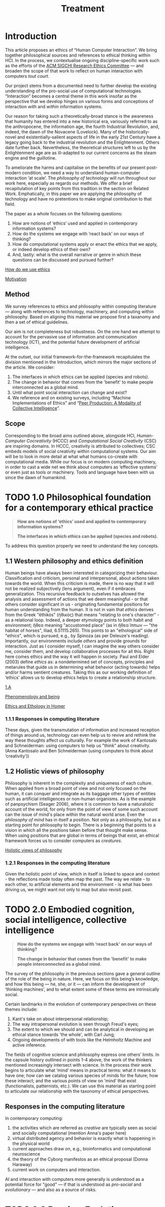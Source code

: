 #+title: Treatment

* Introduction

This article proposes an ethics of “Human Computer Interaction”.  We
bring together philosophical sources and references to ethical
thinking within HCI.  In the process, we contextualise ongoing
discipline-specific work such as the efforts of the [[https://sigchi.org/ethics-committee/][ACM SIGCHI
Research Ethics Committee]] — and broaden the scope of that work to
reflect on human interaction with computers /tout court/.

Our project stems from a documented need to further develop the
existing understanding of the pro-social use of computational
technologies.  “Interaction” becomes a central theme in this work
insofar as the perspective that we develop hinges on various forms and
conceptions of interaction /with/ and /within/ information systems.

Our reason for taking such a theoretically-broad stance is the
awareness that humanity has entered into a new historical era,
variously referred to as the anthropocene, the information age, the
fourth Industrial Revolution, and, indeed, the dawn of the Novacene
(Lovelock).  Many of the historically-novel and existentially-salient
aspects of life in the early 21st Century have a legacy going back to
the industrial revolution and the Enlightenment.  Others date further
back.  Nevertheless, the theoretical structures left to us by the
Enlightenment age are as ill-adapted to our current concerns as the
steam engine and the guillotine.

To ameliorate the harms and capitalise on the benefits of our present
post-modern condition, we need a way to understand human-computer
interaction ‘at scale’.  The /philosophy of technology/ will run
throughout our work here, especially as regards our methods.  We offer
a brief recapitulation of key points from this tradition in the
section on Related Work.  Emphatically, in this paper we are applying
the philosophy of technology and have no pretentions to make original
contribution to that field.

The paper as a whole focuses on the following questions:
1. How are notions of ‘ethics’ used and applied in contemporary information systems?
2. How do the systems we engage with ‘react back’ on our ways of thinking?
3. How do computational systems apply or enact the ethics that we apply, or indeed develop ethics of their own?
4. And, lastly: what is the overall narrative or genre in which these questions can be discussed and pursued further?

**** [[file:how_do_we_use_ethics.org][How do we use ethics]]
**** [[file:motivation.org][Motivation]]

** Method

We survey references to ethics and philosophy within computing
literature — along with references to technology, machinery, and
computing within philosophy.  Based on aligning this material we
propose first a taxanomy and then a set of ethical guidelines.

Our aim is not completeness but robustness.  On the one hand we
attempt to account for the pervasive use of information and
communication technology (ICT), and the potential future development
of artificial intelligence.

At the outset, our initial framework-for-the-framework recapitulates
the division mentioned in the Introduction, which mirrors the major
sections of the article. We consider:

1. The interfaces in which ethics can be applied (species and robots).
2. The change in behavior that comes from the 'benefit' to make people interconnected as a global mind.
3. Until what point social interaction can change and exist?
4. We reference and on existing surveys, including “Machine Implementations of Ethics” and “[[https://www.scholars.northwestern.edu/en/publications/peer-production-a-modality-of-collective-intelligence][Peer Production: A Modality of Collective Intelligence]]”.

** Scope
  :PROPERTIES:
  :CUSTOM_ID: scope
  :END:

Corresponding to the broad aims outlined above, alongside HCI,
/Human-Computer Cocreativity/ (HCCC) and /Computational Social Creativity/
(CSC) are inspiring domains.  In HCCC, creativity is attributed to
collectives; CSC embeds models of social creativity within
computational systems.  Our aim will be to look in more detail at what
what humans co-create with computational media.  While our focus is on
modern computing machinery, in order to cast a wide net we think about
computers as ‘effective systems’ or even just as tools or machinery.
Tools and language have been with us since the dawn of humankind.

* TODO 1.0 Philosophical foundation for a contemporary ethical practice

#+begin_quote
*How are notions of ‘ethics’ used and applied to contemporary information systems?*

*The interfaces in which ethics can be applied (species and robots).*
#+end_quote

To address this question properly we need to understand the key concepts.
** 1.1 Western philosophy and ethics definition
   :PROPERTIES:
   :CUSTOM_ID: western-philosophy-and-ethics-definition
   :END:

Human beings have always been interested in categorizing their
behaviour. Classification and criticism, personal and interpersonal,
about actions taken towards the world. When this criticism is made,
there is no way that it will not be realized subjectively (lens
argument), even if it embraces generalization. This recursive feedback
to outselves has allowed the analysis and assessment of actions that
we deem meaningful - or that others consider significant in us -
originating fundamental positions for human understanding from the
human. It is not in vain that /ethics/ derives from the Greek "ēthikós"
(ἠθικός) that means "relating to one's character" - as a relational
loop. Indeed, a deeper etymology points to both habit and environment;
ἤθεα meaning "accustomed place" (as in ἤθεα ἵππων — "the habitat of
horses", Iliad, 6.51115.265). This points to an "ethological" side of
"ethics", which is pursued, e.g., by Spinoza (as per Deleuze's
reading).  Importantly, our environments include /others/ and provide
grounds for interaction. Just as I consider myself, I can imagine the
way others consider me, consider them, and develop collaborative
processes for all this. Right here comes ethics and the way it will
happen in society.  Paul and Elder (2003) define /ethics/ as: a
nondetermined set of concepts, principles and metarules that guide us
in determining what behavior (acting towards) helps and/or harms
sentient creatures.  Taking this as our working definition of ‘ethics’
allows us to develop ethics helps to create a relationship structure.

**** [[https://logseq.com/page/1.a][1.A]]
**** [[https://logseq.com/page/phenomenology%20and%20being][Phenomenology and being]]
**** [[https://logseq.com/page/ethics%20and%20ethology%20in%20homer][Ethics and Ethology in Homer]]

*** 1.1.1 Responses in computing literature

These days, given the transmutation of information and increased
reception of things around us, technology can even help us to revive and
rethink the way these thoughts affect us culturally. For example the
work of Kantosalo and Schneiderman: using computers to help us "think"
about creativity. (Anna Kantosalo and Ben Schneiderman (using computers
to think about ‘creativity’))
** 1.2 Holistic views of philosophy
   :PROPERTIES:
   :CUSTOM_ID: holistic-views-of-philosophy
   :END:

Philosophy is inherent in the complexity and uniqueness of each culture.
When applied from a broad point of view and not only focused on the
human, it can conquer and integrate as its baggage other types of
entities such as artificial intelligences or non-human organisms. As is
the example of panpsychism (Seager 2006), where it is common to have a
naturalistic account of the world, for only from the point of view of
some such account can the issue of mind's place within the natural world
arise. Even the /philosophy of mind/ has in itself a position. Not only
as a philosophy, but as a starting point for philosophy to begin. There
is a beginning that points to a vision in which all the positions taken
before that thought make sense. When using positions that are global in
terms of beings that exist, an ethical framework forces us to consider
computers as /creatures/.

**** [[https://logseq.com/page/holistic%20views%20of%20philosophy][Holistic views of philosophy]]
*** 1.2.1 Responses in the computing literature

Given the holistic point of view, which in itself is linked to space and
context - the reflections made today often map the past. The way we
relate - to each other, to artificial elements and the environment - is
what has been driving us, we might want not only to map but also revisit
past.
* TODO 2.0 Embodied cognition, social intelligence, collective intelligence

#+begin_quote
*How do the systems we engage with ‘react back’ on our ways of thinking?*

*The change in behavior that comes from the 'benefit' to make people interconnected as a global mind.*
#+end_quote

The survey of the philosophy in the previous sections gave a general
outline of the role of the being in nature.  Here, we focus on this
being’s knowledge, and how this being — he, she, or it — can inform
the development of ‘thinking machines’, and to what extent some of
these terms are intrinsically social.

Certain landmarks in the evolution of contemporary perspectives on
these themes include:
1. Kant's take on about interpersonal relationship;
2. The way intrapersonal evolution is seen through Freud's eyes;
3. The extent to which we should and can be analytical in developing an ethical stance towards 'the whole', with Carl Jung;
4. Ongoing developments of with tools like the Helmholtz Machine and active inference.

The fields of cognitive science and philosophy express one others’
limits.  In the capsule history outlined in points 1-4 above, the work
of the thinkers mentioned increasingly intersect with science.  In the
process their work begins to articulate what ‘mind’ means in practical
terms: what it means to have one; how can we catalog various species
of minds for the future; how these interact; and the various points of
view on ‘mind’ that exist (functionalists, patternists, etc.).  We can
use this material as starting point to articulate our relationship
with the taxonomy of ethical perspectives.
** Responses in the computing literature

In contemporary computing:
1. the activities which are referred as /creative/ are typically seen as social and socially computational (mention Anna's paper here)
2. virtual distributed agency and behavior is exactly what is happening in the physical world
3. current approaches draw on, e.g., bioinformatics and computational neuroscience
4. the theory of the Cyborg manifestos as an ethical proposal (Donna Haraway)
5. current work on computers and interaction.

AI and interaction with computers more generally is understood as a
potential force for "good" — if that is understood as /pro-social/ and
/evolutionary/ — and also as a source of risks.
* TODO 3.0 Reprise: Evolution regarding all of these
  :PROPERTIES:
  :CUSTOM_ID: reprise-evolution-regarding-all-of-these
  :END:
#+begin_quote
*How do computational systems apply or enact the ethics that we apply, or indeed develop ethics of their own?*

*Until what point social interaction can change and exist?*
#+end_quote

This section repeats this reflective movement from Section 2.0,
through the sphere of artificial intelligence (AI).  When we think
about ethics and AI, what is lost in translation?  What could
potentially change for the better?  In order to address these
questions we take a running leap, building momentum with thinking
about evolution more broadly.

Histories of the evolution of intelligence (sociality & tools being key
focal points). Theories of evolution, e.g., Baldwin (and later derived
work by Hinton and others). Derrida's concept of
[[https://en.wikipedia.org/wiki/Diff%C3%A9rance#Life_and_technics][différance]].

Based on the points raised as discussion in the previous sections
mention until what point evolution plays a or the major role. How future
AIs will encompass some of the evolutionary paradigms we faced and how
our ethics project will not be ruined in future decades - getting to the
point where evolution might be quicker virtually (as a /type/ of
evolution).

**** [[file:language_is_mapping_thinking.org][Language is mapping thinking]]
**** [[file:evolution.org][Evolution]]

** Responses in the computing literature
   :PROPERTIES:
   :CUSTOM_ID: responses-in-the-computing-literature-2
   :END:

The mapping of evolutionary techniques and parallel thinking (social
behavior also mapped and check if this doesnt exist elsewhere).
Metacognition as assessment and metamemory as understanding if we
remember is true and the access we can have. Cognitive psychology
approaches to AI (maybe connect this to reinforcement learning and
behavior?) Current approaches to model ethics in computers as values and
the ones that model only the environment that will give rise to the
values in the first place (2021 literature): Predictive Processing and
Active Inference (bring embodiment to the discussion here); if "Ethical
AI" is important or a more globalist perspective: Notice that now that
computers are involved, the way we think about ethics and so on is
likely to change.

* TODO 4.0 Narratives, genres, and disciplines: How do we talk about HCI ethics?
#+begin_quote
*What is the overall narrative or genre in which these questions can be discussed and pursued further?*

*We reference and on existing surveys, including “Machine Implementations of Ethics” and “Peer Production: A Modality of Collective Intelligence”.*
#+end_quote

E.g., are these considerations in fact proper to Philosophy, after
all?  Or are these themes that can be addressed within Computing?  Or
should we refer to Law?  Or Religion?  Or Science Fiction?  Or Art?  Choreography?
Or something else?
** Responses in the computing literature

We see how mediatic engagement with ethics is scaffolded by directing
attention to: (1) Ethical impact agents; (2) Implicit ethical agents;
(3) Explicit ethical agents; (4) Fully ethical agents; (5) How are
ethics really used in systems - that in itself.

* Ethics Taxonomy
  :PROPERTIES:
  :CUSTOM_ID: ethics-taxonomy
  :END:

An ethics taxonomy is presented as a mapping of values and positions we
and machines can take now and in the future regarding the questions
raised such as: *1)* how can we and machines establish a true and
/positive/ relationship with each other in points such as *1.1)*
designing other machines or (artificial) humans; *1.2)* impact other
elements of the society; *1.3)* change ourselves; *2)* what does it mean
to be ethical towards something using an abstract definition; *2.1)*
what being means comes from above; *2.2)* towards something also comes
from above; *2.3)* abstract definition comes from language also from
above; *3)* define and utilize this taxonomy based on interaction,
social behavior, design and engineering, be computing␣platform-agnostic
and topic-agnostic, and how machine ethics is right or wrong as a
separare domain, how to imply ethics works and doesn't work; propose
meta-ethics guidelines on how can we create ethical guidelines that
create ethics.

* Discussion
  :PROPERTIES:
  :CUSTOM_ID: discussion
  :END:

Have we learned anything that's relevant for practice? Maybe here is a
good time to return to some of the debates that look at "creativity" in
a more mainstream sense, e.g., Anna Kantosalo and Ben Schneiderman about
creative systems and social inclusion vs exclusion? From the point of
view of "Methods", hopefully we will have clarified at the start why we
think this sort of activity could lead to new insights! We will build a
thought experiment in the text to utilize the raised taxonomy.

As related work we should specifically engage with *Floridi*:

#+BEGIN_QUOTE
  With distributed agency comes distributed responsibility. Existing
  ethical frameworks address individual, human responsibility, with the
  goal of allocating punishment or reward based on the actions and
  intentions of an individual. They were not developed to deal with
  distributed responsibility.
#+END_QUOTE

This is clearly germane, and we can go further with reference to
"systems with emergent properties"; so, if distributed agents produce
e.g., environmental degradation, that's not "ethical", and the system as
a whole "should" find ways to improve its behaviour. This sort of thing
is thought about in Elinor Ostrom's economics. A particular concern of
Taddeo & Floridi here seems to be "autonomy" of AI, and
"self-determination" of humans. But in the case of HCI/HCCC it's not
totally clear that either of these criteria apply. In HCCC it's much
closer to [[https://www.wired.com/beyond-the-beyond/2015/09/peter-sloterdijk-anthropotechnics/][anthropotechnics]].

Hopefully we can provide some new insights here.

**** [[file:case_studies_reprise.org][Case studies reprise]]

** Related work
   :PROPERTIES:
   :CUSTOM_ID: related-work
   :END:

Alongside philosophers of technology mentioned in the Introduction, we
can point to more popularly-oriented books such as ("Creativity and
Ethics", "Technology and the virtues: A philosophical guide to a future
worth wanting", "Made by Humans", "Machines that Think", "How AI can be
a force for good" --- and connect all these topics with political,
scientific and visionary points that authors made in time.

**** [[file:philosophy_of_technology.org][Philosophy of technology]]
**** https://sigchi.org/ethics-committee/
* Conclusions and Future work
  :PROPERTIES:
  :CUSTOM_ID: conclusions-and-future-work
  :END:

In addition to the questions in the introduction, as a result of the
theoretical work developed here we sohuld be able to offer at least
tentative answers to the following questions: *1)* *How can I
practically engage with these issues as a computer science researcher?*;
*2)* What are future steps and possibilities to research ethics, to
practice ethics and relate this to other ethics roles (as we did in all
the text) (e.g maybe also at the governmental level; *3)* *How do
interfaces and other concrete-relationships-between-people-and-things*
embodied behavior and its limits for ethics (where our theory becomes
virtual and link to haraway); *4)* /How do I relate to knowledge/, what
it means to know or to cognise; with/to the whole body of historical
philosophy, science, inquiry, and maybe AI and tech systems?

If nothing else this should be seen as an alternative to "Ethical AI" as
it is currently practiced (either as governance of real-world systems or
imagining the future). By focusing on interaction we mean to develop a
route to ongoing improvementment to HCI ethics overall (in an eternal
golden braid!).

**** [[file:conclusion.org][Conclusion]]
